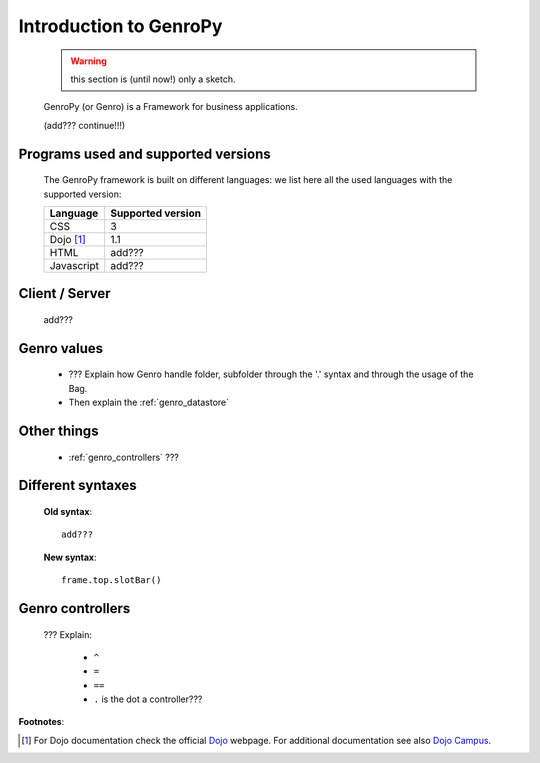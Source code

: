 .. _genro_introduction:

=======================
Introduction to GenroPy
=======================

    .. warning:: this section is (until now!) only a sketch.
    
    GenroPy (or Genro) is a Framework for business applications.
    
    (add??? continue!!!)
    
Programs used and supported versions
====================================

    The GenroPy framework is built on different languages: we list here all the used languages
    with the supported version:
    
    ===================== =======================
     **Language**          **Supported version** 
    ===================== =======================
     CSS                   3                     
    --------------------- -----------------------
     Dojo [#]_             1.1                   
    --------------------- -----------------------
     HTML                  add???                
    --------------------- -----------------------
     Javascript            add???                
    ===================== =======================
    
Client / Server
===============
    
    add???
    
Genro values
============

    * ??? Explain how Genro handle folder, subfolder through the '.' syntax and through the usage of the Bag.
    * Then explain the :ref:`genro_datastore`
    
Other things
============
    
    * :ref:`genro_controllers` ???
    
    .. _genro_???:
    
Different syntaxes
==================

    **Old syntax**::
    
        add???
    
    **New syntax**::
    
        frame.top.slotBar()
        
.. _genro_controllers:

Genro controllers
=================

    ??? Explain:
    
        - ``^``
        
        - ``=``
        
        - ``==``
        
        - ``.`` is the dot a controller???
        
**Footnotes**:

.. [#] For Dojo documentation check the official Dojo_ webpage. For additional documentation see also `Dojo Campus`_.
    
    .. _Dojo: http://www.dojotoolkit.org/
    .. _Dojo Campus: http://dojocampus.org/